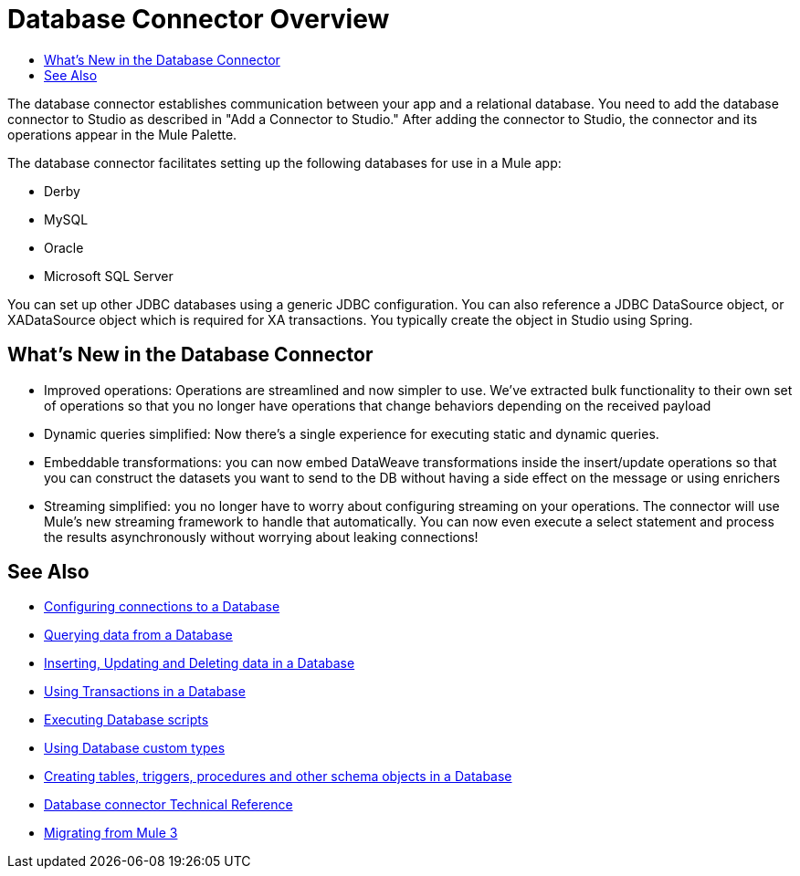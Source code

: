= Database Connector Overview
:keywords: db, connector, Database
:toc:
:toc-title:

The database connector establishes communication between your app and a relational database. You need to add the database connector to Studio as described in "Add a Connector to Studio." After adding the connector to Studio, the connector and its operations appear in the Mule Palette.

The database connector facilitates setting up the following databases for use in a Mule app:

* Derby
* MySQL
* Oracle
* Microsoft SQL Server

You can set up other JDBC databases using a generic JDBC configuration. You can also reference a JDBC DataSource object, or XADataSource object which is required for XA transactions. You typically create the object in Studio using Spring.  

== What's New in the Database Connector

* Improved operations: Operations are streamlined and now simpler to use. We’ve extracted bulk functionality to their own set of operations so that you no longer have operations that change behaviors depending on the received payload
* Dynamic queries simplified: Now there’s a single experience for executing static and dynamic queries.
* Embeddable transformations: you can now embed DataWeave transformations inside the insert/update operations so that you can construct the datasets you want to send to the DB without having a side effect on the message or using enrichers
* Streaming simplified: you no longer have to worry about configuring streaming on your operations. The connector will use Mule’s new streaming framework to handle that automatically. You can now even execute a select statement and process the results asynchronously without worrying about leaking connections!

== See Also

// * link:[Mule 4 streaming]

* link:db-configure-connection[Configuring connections to a Database]
* link:db-connector-query[Querying data from a Database]
* link:db-connector-insert-update-delete[Inserting, Updating and Deleting data in a Database]
* link:db-connector-transactions-ref[Using Transactions in a Database]
* link:db-connector-execute-script-ref[Executing Database scripts]
* link:db-connector-datatypes-ref[Using Database custom types]
* link:db-connector-ddl[Creating tables, triggers, procedures and other schema objects in a Database]
* link:database-documentation[Database connector Technical Reference]
* link:/migration/migration-connectors-database[Migrating from Mule 3]
